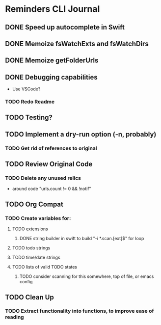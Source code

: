 * Reminders CLI Journal
:LOGBOOK:
CLOCK: [2022-08-25 Thu 11:56]--[2022-08-25 Thu 12:46] =>  0:50
CLOCK: [2022-08-24 Wed 14:59]--[2022-08-24 Wed 15:25] =>  0:26
CLOCK: [2022-08-24 Wed 14:25]--[2022-08-24 Wed 14:54] =>  0:29
CLOCK: [2022-08-23 Tue 13:00]--[2022-08-23 Tue 13:42] =>  0:42
CLOCK: [2022-08-22 Mon 17:45]--[2022-08-22 Mon 18:30] =>  0:45
CLOCK: [2022-08-21 Sun 20:10]--[2022-08-21 Sun 20:59] =>  0:49
CLOCK: [2022-08-21 Sun 17:17]--[2022-08-21 Sun 17:29] =>  0:12
CLOCK: [2022-08-21 Sun 17:04]--[2022-08-21 Sun 17:09] =>  0:05
CLOCK: [2022-08-21 Sun 13:54]--[2022-08-21 Sun 13:57] =>  0:03
CLOCK: [2022-08-21 Sun 13:46]--[2022-08-21 Sun 13:53] =>  0:07
CLOCK: [2022-08-21 Sun 13:22]--[2022-08-21 Sun 13:45] =>  0:23
:END:


** DONE Speed up autocomplete in Swift

** DONE Memoize fsWatchExts and fsWatchDirs

** DONE Memoize getFolderUrls

** DONE Debugging capabilities

- Use VSCode?

*** TODO Redo Readme

** TODO Testing?

** TODO Implement a dry-run option (-n, probably)

*** TODO Get rid of references to original

** TODO Review Original Code

*** TODO Delete any unused relics

- around code "urls.count != 0 && !notif"

  
** TODO Org Compat

*** TODO Create variables for: 

**** TODO extensions

***** DONE string builder in swift to build "-i *.scan.[ext]$" for loop 

**** TODO todo strings

**** TODO time/date strings

**** TODO lists of valid TODO states

***** TODO consider scanning for this somewhere, top of file, or emacs config

** TODO Clean Up

*** TODO Extract functionality into functions, to improve ease of reading
